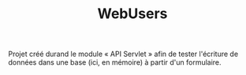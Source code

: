 #+TITLE: WebUsers

Projet créé durand le module « API Servlet » afin de tester l'écriture
de données dans une base (ici, en mémoire) à partir d'un formulaire.
